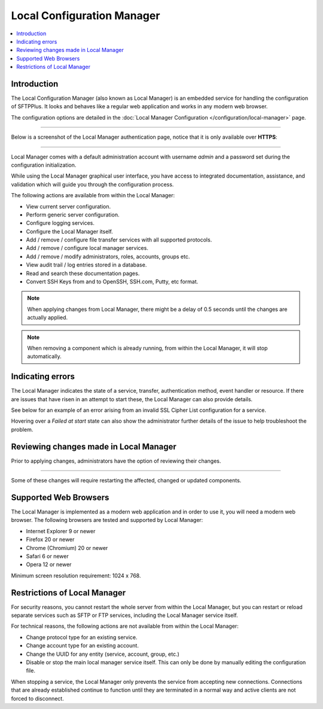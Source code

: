 Local Configuration Manager
===========================

..  contents:: :local:


Introduction
------------

The Local Configuration Manager (also known as Local Manager) is an
embedded service for handling the configuration of SFTPPlus.
It looks and behaves like a regular web application and works in any
modern web browser.

The configuration options are detailed in the
:doc:`Local Manager Configuration </configuration/local-manager>` page.

----

Below is a screenshot of the Local Manager authentication page, notice
that it is only available over **HTTPS**:

..  image:: /_static/operation/local-manager-login.png

----

Local Manager comes with a default administration account with username
`admin` and a password set during the configuration initialization.

While using the Local Manager graphical user interface, you have
access to integrated documentation, assistance, and validation which will
guide you through the configuration process.

The following actions are available from within the Local Manager:

* View current server configuration.
* Perform generic server configuration.
* Configure logging services.
* Configure the Local Manager itself.
* Add / remove / configure file transfer services with
  all supported protocols.
* Add / remove / configure local manager services.
* Add / remove / modify administrators, roles, accounts, groups etc.
* View audit trail / log entries stored in a database.
* Read and search these documentation pages.
* Convert SSH Keys from and to OpenSSH, SSH.com, Putty, etc format.

..  note::
    When applying changes from Local Manager, there might be a delay of 0.5
    seconds until the changes are actually applied.

..  note::
    When removing a component which is already running,
    from within the Local Manager, it will stop automatically.


Indicating errors
-----------------

The Local Manager indicates the state of a service, transfer, authentication
method, event handler or resource.
If there are issues that have risen in an attempt to start these, the Local
Manager can also provide details.

See below for an example of an error arising from an invalid SSL Cipher List
configuration for a service.

Hovering over a `Failed at start` state can also show the administrator
further details of the issue to help troubleshoot the problem.

..  image:: /_static/operation/http-invalid-cipher-list.png


Reviewing changes made in Local Manager
---------------------------------------

Prior to applying changes, administrators have the option of reviewing their
changes.

..  image:: /_static/gallery/gallery-addsftp-review.png

----

Some of these changes will require restarting the affected, changed or updated
components.

..  image:: /_static/gallery/gallery-addsftp-req-restart.png


Supported Web Browsers
----------------------

The Local Manager is implemented as a modern web application and in order
to use it, you will need a modern web browser.
The following browsers are tested and supported by Local Manager:

* Internet Explorer 9 or newer
* Firefox 20 or newer
* Chrome (Chromium) 20 or newer
* Safari 6 or newer
* Opera 12 or newer

Minimum screen resolution requirement: 1024 x 768.


Restrictions of Local Manager
-----------------------------

For security reasons, you cannot restart the whole server from within the
Local Manager, but you can restart or reload separate services such as SFTP
or FTP services, including the Local Manager service itself.

For technical reasons, the following actions are not available from
within the Local Manager:

* Change protocol type for an existing service.
* Change account type for an existing account.
* Change the UUID for any entity (service, account, group, etc.)
* Disable or stop the main local manager service itself. This can only be done
  by manually editing the configuration file.

When stopping a service, the Local Manager only prevents the service from
accepting new connections.
Connections that are already established continue to function until they are
terminated in a normal way and active clients are not forced to disconnect.
